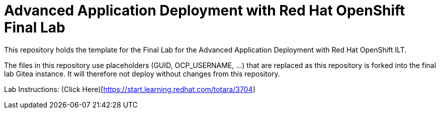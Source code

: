 = Advanced Application Deployment with Red Hat OpenShift Final Lab

This repository holds the template for the Final Lab for the Advanced Application Deployment with Red Hat OpenShift ILT.

The files in this repository use placeholders (GUID, OCP_USERNAME, ...) that are replaced as this repository is forked into
the final lab Gitea instance. It will therefore not deploy without changes from this repository.


Lab Instructions: (Click Here)[https://start.learning.redhat.com/totara/3704]